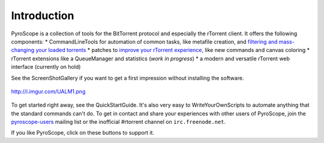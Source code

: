 Introduction
============

PyroScope is a collection of tools for the BitTorrent protocol and
especially the rTorrent client. It offers the following components: \*
CommandLineTools for automation of common tasks, like metafile creation,
and `filtering and mass-changing your loaded
torrents <RtControlExamples.md>`_ \* patches to `improve your rTorrent
experience <RtorrentExtended.md>`_, like new commands and canvas
coloring \* rTorrent extensions like a QueueManager and statistics
(*work in progress*) \* a modern and versatile rTorrent web interface
(currently on hold)

See the ScreenShotGallery if you want to get a first impression without
installing the software.

.. figure:: http://i.imgur.com/UALM1.png
   :align: center
   :alt: http://i.imgur.com/UALM1.png

   http://i.imgur.com/UALM1.png
To get started right away, see the QuickStartGuide. It's also very easy
to WriteYourOwnScripts to automate anything that the standard commands
can't do. To get in contact and share your experiences with other users
of PyroScope, join the
`pyroscope-users <http://groups.google.com/group/pyroscope-users>`_
mailing list or the inofficial #rtorrent channel on
``irc.freenode.net``.

If you like PyroScope, click on these buttons to support it.
